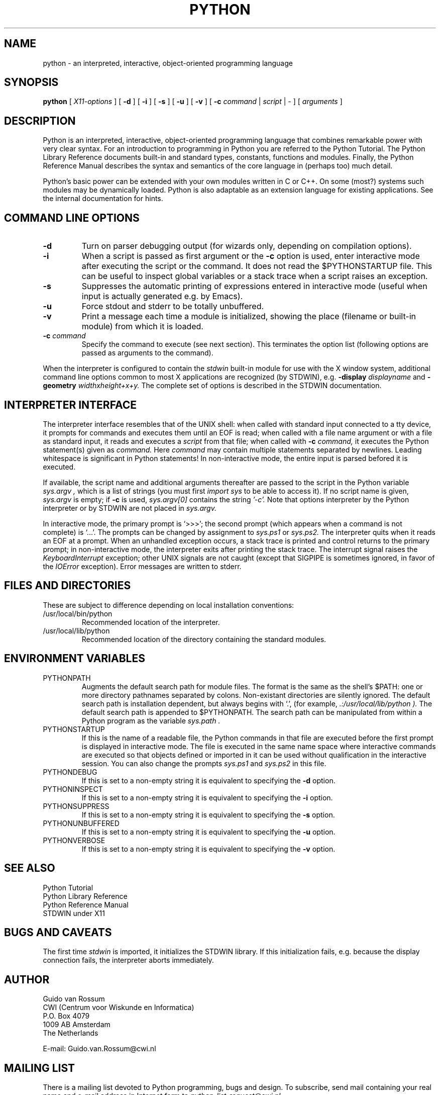 .TH PYTHON "4 January 1995"
.SH NAME
python \- an interpreted, interactive, object-oriented programming language
.SH SYNOPSIS
.B python
[
.I X11-options
]
[
.B \-d
]
[
.B \-i
]
[
.B \-s
]
[
.B \-u
]
[
.B \-v
]
[
.B \-c
.I command
|
.I script
|
\-
]
[
.I arguments
]
.SH DESCRIPTION
Python is an interpreted, interactive, object-oriented programming
language that combines remarkable power with very clear syntax.
For an introduction to programming in Python you are referred to the
Python Tutorial.
The Python Library Reference documents built-in and standard types,
constants, functions and modules.
Finally, the Python Reference Manual describes the syntax and
semantics of the core language in (perhaps too) much detail.
.PP
Python's basic power can be extended with your own modules written in
C or C++.
On some (most?) systems such modules may be dynamically loaded.
Python is also adaptable as an extension language for existing
applications.
See the internal documentation for hints.
.SH COMMAND LINE OPTIONS
.TP
.B \-d
Turn on parser debugging output (for wizards only, depending on
compilation options).
.TP
.B \-i
When a script is passed as first argument or the \fB\-c\fP option is
used, enter interactive mode after executing the script or the
command.  It does not read the $PYTHONSTARTUP file.  This can be
useful to inspect global variables or a stack trace when a script
raises an exception.
.TP
.B \-s
Suppresses the automatic printing of expressions entered in
interactive mode (useful when input is actually generated e.g. by
Emacs).
.TP
.B \-u
Force stdout and stderr to be totally unbuffered.
.TP
.B \-v
Print a message each time a module is initialized, showing the place
(filename or built-in module) from which it is loaded.
.TP
.BI "\-c " command
Specify the command to execute (see next section).
This terminates the option list (following options are passed as
arguments to the command).
.PP
When the interpreter is configured to contain the
.I stdwin
built-in module for use with the X window system, additional command
line options common to most X applications are recognized (by STDWIN),
e.g.
.B \-display
.I displayname
and
.B \-geometry
.I widthxheight+x+y.
The complete set of options is described in the STDWIN documentation.
.SH INTERPRETER INTERFACE
The interpreter interface resembles that of the UNIX shell: when
called with standard input connected to a tty device, it prompts for
commands and executes them until an EOF is read; when called with a
file name argument or with a file as standard input, it reads and
executes a
.I script
from that file;
when called with
.B \-c
.I command,
it executes the Python statement(s) given as
.I command.
Here
.I command
may contain multiple statements separated by newlines.
Leading whitespace is significant in Python statements!
In non-interactive mode, the entire input is parsed befored it is
executed.
.PP
If available, the script name and additional arguments thereafter are
passed to the script in the Python variable
.I sys.argv ,
which is a list of strings (you must first
.I import sys
to be able to access it).
If no script name is given,
.I sys.argv
is empty; if
.B \-c
is used,
.I sys.argv[0]
contains the string
.I '-c'.
Note that options interpreter by the Python interpreter or by STDWIN
are not placed in
.I sys.argv.
.PP
In interactive mode, the primary prompt is `>>>'; the second prompt
(which appears when a command is not complete) is `...'.
The prompts can be changed by assignment to
.I sys.ps1
or
.I sys.ps2.
The interpreter quits when it reads an EOF at a prompt.
When an unhandled exception occurs, a stack trace is printed and
control returns to the primary prompt; in non-interactive mode, the
interpreter exits after printing the stack trace.
The interrupt signal raises the
.I Keyboard\%Interrupt
exception; other UNIX signals are not caught (except that SIGPIPE is
sometimes ignored, in favor of the
.I IOError
exception).  Error messages are written to stderr.
.SH FILES AND DIRECTORIES
These are subject to difference depending on local installation
conventions:
.IP /usr/local/bin/python
Recommended location of the interpreter.
.IP /usr/local/lib/python
Recommended location of the directory containing the standard modules.
.SH ENVIRONMENT VARIABLES
.IP PYTHONPATH
Augments the default search path for module files.
The format is the same as the shell's $PATH: one or more directory
pathnames separated by colons.
Non-existant directories are silently ignored.
The default search path is installation dependent, but always begins
with `.', (for example,
.I .:/usr/local/lib/python ).
The default search path is appended to $PYTHONPATH.
The search path can be manipulated from within a Python program as the
variable
.I sys.path .
.IP PYTHONSTARTUP
If this is the name of a readable file, the Python commands in that
file are executed before the first prompt is displayed in interactive
mode.
The file is executed in the same name space where interactive commands
are executed so that objects defined or imported in it can be used
without qualification in the interactive session.
You can also change the prompts
.I sys.ps1
and
.I sys.ps2
in this file.
.IP PYTHONDEBUG
If this is set to a non-empty string it is equivalent to specifying
the \fB\-d\fP option.
.IP PYTHONINSPECT
If this is set to a non-empty string it is equivalent to specifying
the \fB\-i\fP option.
.IP PYTHONSUPPRESS
If this is set to a non-empty string it is equivalent to specifying
the \fB\-s\fP option.
.IP PYTHONUNBUFFERED
If this is set to a non-empty string it is equivalent to specifying
the \fB\-u\fP option.
.IP PYTHONVERBOSE
If this is set to a non-empty string it is equivalent to specifying
the \fB\-v\fP option.
.SH SEE ALSO
Python Tutorial
.br
Python Library Reference
.br
Python Reference Manual
.br
STDWIN under X11
.SH BUGS AND CAVEATS
The first time
.I stdwin
is imported, it initializes the STDWIN library.
If this initialization fails, e.g. because the display connection
fails, the interpreter aborts immediately.
.SH AUTHOR
.nf
Guido van Rossum
CWI (Centrum voor Wiskunde en Informatica)
P.O. Box 4079
1009 AB  Amsterdam
The Netherlands
.PP
E-mail: Guido.van.Rossum@cwi.nl
.fi
.SH MAILING LIST
There is a mailing list devoted to Python programming, bugs and
design.
To subscribe, send mail containing your real name and e-mail address
in Internet form to
.I python-list-request@cwi.nl.
.SH COPYRIGHT
Copyright 1991-1995 by Stichting Mathematisch Centrum, Amsterdam,
The Netherlands.
.IP " "
All Rights Reserved
.PP
Permission to use, copy, modify, and distribute this software and its
documentation for any purpose and without fee is hereby granted,
provided that the above copyright notice appear in all copies and that
both that copyright notice and this permission notice appear in
supporting documentation, and that the names of Stichting Mathematisch
Centrum or CWI not be used in advertising or publicity pertaining to
distribution of the software without specific, written prior permission.

STICHTING MATHEMATISCH CENTRUM DISCLAIMS ALL WARRANTIES WITH REGARD TO
THIS SOFTWARE, INCLUDING ALL IMPLIED WARRANTIES OF MERCHANTABILITY AND
FITNESS, IN NO EVENT SHALL STICHTING MATHEMATISCH CENTRUM BE LIABLE
FOR ANY SPECIAL, INDIRECT OR CONSEQUENTIAL DAMAGES OR ANY DAMAGES
WHATSOEVER RESULTING FROM LOSS OF USE, DATA OR PROFITS, WHETHER IN AN
ACTION OF CONTRACT, NEGLIGENCE OR OTHER TORTIOUS ACTION, ARISING OUT
OF OR IN CONNECTION WITH THE USE OR PERFORMANCE OF THIS SOFTWARE.
